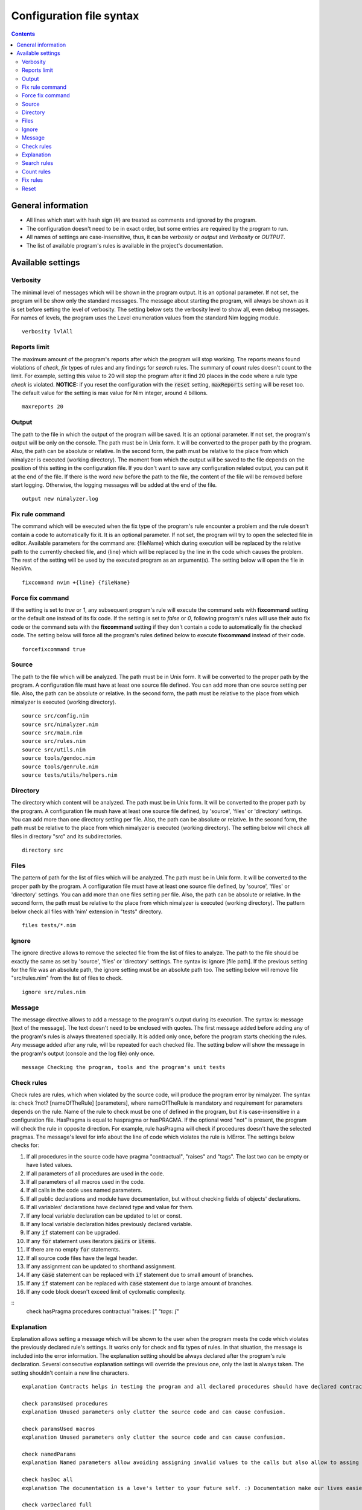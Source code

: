 =========================
Configuration file syntax
=========================

.. default-role:: code
.. contents::

General information
===================

- All lines which start with hash sign (#) are treated as comments and ignored by the program.
- The configuration doesn't need to be in exact order, but some entries are required by the program to run.
- All names of settings are case-insensitive, thus, it can be *verbosity* or *output* and *Verbosity* or *OUTPUT*.
- The list of available program's rules is available in the project's documentation.

Available settings
==================

Verbosity
---------
The minimal level of messages which will be shown in the program output. It is
an optional parameter. If not set, the program will be show only the standard messages.
The message about starting the program, will always be shown as it
is set before setting the level of verbosity. The setting below sets the verbosity
level to show all, even debug messages. For names of levels, the
program uses the Level enumeration values from the standard Nim logging
module.
::
    verbosity lvlAll

Reports limit
-------------
The maximum amount of the program's reports after which the program will stop working.
The reports means found violations of *check*, *fix* types of rules and any
findings for *search* rules. The summary of *count* rules doesn't count to the
limit. For example, setting this value to 20 will stop the program after it find
20 places in the code where a rule type *check* is violated. **NOTICE:** if
you reset the configuration with the `reset` setting, `maxReports` setting will
be reset too. The default value for the setting is max value for Nim integer,
around 4 billions.
::
    maxreports 20

Output
------
The path to the file in which the output of the program will be saved. It is
an optional parameter. If not set, the program's output will be only on the
console. The path must be in Unix form. It will be converted to the proper
path by the program. Also, the path can be absolute or relative. In the
second form, the path must be relative to the place from which nimalyzer is
executed (working directory). The moment from which the output will be saved
to the file depends on the position of this setting in the configuration
file. If you don't want to save any configuration related output, you can put
it at the end of the file. If there is the word *new* before the path to the
file, the content of the file will be removed before start logging. Otherwise,
the logging messages will be added at the end of the file.
::
    output new nimalyzer.log

Fix rule command
----------------
The command which will be executed when the fix type of the program's rule
encounter a problem and the rule doesn't contain a code to automatically fix
it. It is an optional parameter. If not set, the program will try to open the
selected file in editor. Available parameters for the command are: {fileName}
which during execution will be replaced by the relative path to the currently checked
file, and {line} which will be replaced by the line in the code which
causes the problem. The rest of the setting will be used by the executed
program as an argument(s). The setting below will open the file in NeoVim.
::
    fixcommand nvim +{line} {fileName}

Force fix command
-----------------
If the setting is set to *true* or *1*, any subsequent program's rule will execute
the command sets with **fixcommand** setting or the default one instead of its fix
code. If the setting is set to *false* or *0*, following program's rules will
use their auto fix code or the command sets with the **fixcommand** setting if
they don't contain a code to automatically fix the checked code. The setting
below will force all the program's rules defined below to execute **fixcommand**
instead of their code.
::
    forcefixcommand true

Source
------
The path to the file which will be analyzed. The path must be in Unix form.
It will be converted to the proper path by the program. A configuration file
must have at least one source file defined. You can add more than one source
setting per file. Also, the path can be absolute or relative. In the second
form, the path must be relative to the place from which nimalyzer is
executed (working directory).
::
    source src/config.nim
    source src/nimalyzer.nim
    source src/main.nim
    source src/rules.nim
    source src/utils.nim
    source tools/gendoc.nim
    source tools/genrule.nim
    source tests/utils/helpers.nim

Directory
---------
The directory which content will be analyzed. The path must be in Unix form.
It will be converted to the proper path by the program. A configuration file
mush have at least one source file defined, by 'source', 'files' or
'directory' settings. You can add more than one directory setting per file.
Also, the path can be absolute or relative. In the second form, the path must
be relative to the place from which nimalyzer is executed (working directory).
The setting below will check all files in directory "src" and its
subdirectories.
::
    directory src

Files
-----
The pattern of path for the list of files which will be analyzed. The path
must be in Unix form. It will be converted to the proper path by the
program. A configuration file must have at least one source file defined, by
'source', 'files' or 'directory' settings. You can add more than one files
setting per file. Also, the path can be absolute or relative. In the second
form, the path must be relative to the place from which nimalyzer is
executed (working directory). The pattern below check all files with 'nim'
extension in "tests" directory.
::
    files tests/*.nim

Ignore
------
The ignore directive allows to remove the selected file from the list of files to
analyze. The path to the file should be exactly the same as set by 'source',
'files' or 'directory' settings. The syntax is: ignore [file path]. If the
previous setting for the file was an absolute path, the ignore setting must be
an absolute path too. The setting below will remove file "src/rules.nim" from
the list of files to check.
::
    ignore src/rules.nim

Message
-------
The message directive allows to add a message to the program's output during
its execution. The syntax is: message [text of the message]. The text doesn't
need to be enclosed with quotes. The first message added before adding any
of the program's rules is always threatened specially. It is added only once,
before the program starts checking the rules. Any message added after any
rule, will be repeated for each checked file. The setting below will show
the message in the program's output (console and the log file) only once.
::
    message Checking the program, tools and the program's unit tests

Check rules
-----------
Check rules are rules, which when violated by the source code, will produce the
program error by nimalyzer. The syntax is: check ?not? [nameOfTheRule]
[parameters], where nameOfTheRule is mandatory and requirement for parameters
depends on the rule. Name of the rule to check must be one of defined in the
program, but it is case-insensitive in a configuration file. HasPragma is
equal to haspragma or hasPRAGMA. If the optional word "not" is present, the
program will check the rule in opposite direction. For example, rule
hasPragma will check if procedures doesn't have the selected pragmas. The message's
level for info about the line of code which violates the rule is
lvlError. The settings below checks for:

1.  If all procedures in the source code have pragma "contractual", "raises" and "tags". The last two can be empty or have listed values.
2.  If all parameters of all procedures are used in the code.
3.  If all parameters of all macros used in the code.
4.  If all calls in the code uses named parameters.
5.  If all public declarations and module have documentation, but without checking fields of objects' declarations.
6.  If all variables' declarations have declared type and value for them.
7.  If any local variable declaration can be updated to let or const.
8.  If any local variable declaration hides previously declared variable.
9.  If any `if` statement can be upgraded.
10. If any `for` statement uses iterators `pairs` or `items`.
11. If there are no empty `for` statements.
12. If all source code files have the legal header.
13. If any assignment can be updated to shorthand assignment.
14. If any `case` statement can be replaced with `if` statement due to small amount of branches.
15. If any `if` statement can be replaced with `case` statement due to large amount of branches.
16. If any code block doesn't exceed limit of cyclomatic complexity.

::
    check hasPragma procedures contractual "raises: [*" "tags: [*"

Explanation
-----------
Explanation allows setting a message which will be shown to the user when the
program meets the code which violates the previously declared rule's settings.
It works only for check and fix types of rules. In that situation, the message
is included into the error information. The explanation setting should be always
declared after the program's rule declaration. Several consecutive explanation
settings will override the previous one, only the last is always taken. The
setting shouldn't contain a new line characters.
::
    explanation Contracts helps in testing the program and all declared procedures should have declared contracts for them. The procedures should avoid raising exceptions and handle each possible exception by themselves for greater stability of the program. The information about the effects system by tags pragma can also help in understanding what exactly the procedure doing.

    check paramsUsed procedures
    explanation Unused parameters only clutter the source code and can cause confusion.

    check paramsUsed macros
    explanation Unused parameters only clutter the source code and can cause confusion.

    check namedParams
    explanation Named parameters allow avoiding assigning invalid values to the calls but also allow to assing the calls' parameters in arbitrary order.

    check hasDoc all
    explanation The documentation is a love's letter to your future self. :) Documentation make our lives easier, especially if we have return to the code after a longer period of time.

    check varDeclared full
    explanation The full declaration of variables gives information about their types and sets the initial values for them which can prevent sometimes in hard to detect errors, when the default values change.

    check varUplevel
    explanation The proper usage of var, let and const types of declaration make the code more readable and prevent from invalid assigning to a variable which shouldn't be assigned.

    check localHides
    explanation If a local variable has the same name as a global one declared in the same scope, it can lead to hard to read code or even invalid assign to the variable.

    check ifStatements all
    explanation All the rules enabled make the code more readable. Empty statements are just a dead code. If the statement contains a finishing statment, like return or raise, then it is better to move its following brach outside the statement for better readability. Also using positive conditions in the starting expression helps in preventing in some logical errors.

    check not forStatements iterators
    explanation There is no need to write information about usage of pairs or items iterators, it can be read directly from the code from the first part of the for statement declaration.

    check forStatements empty
    explanation Empty statements are just a dead code which made the code harder to read.

    check comments legal
    explanation Each source code file should have the legal information, required by BSD-3 license.

    check assignments shorthand
    explanation Shorthand assignments are shorter to write and can be more readable, especially with long names of variables.

    check caseStatements min 3
    explanation Short case statements can be replaced by if statements for better readablity.

    check ifStatements max 3
    explanation Long if statements can be replaced by case statements for better readability.

    check complexity cyclomatic all 40
    explanation A code with high cyclomatic complexity is hard to understand and maintain. Please reduce the amount of the code branches (like, loops, if or case statements).

Search rules
------------
Search rules are similar to the check rules. The main difference is that they
usually return information about the line in source code which meet the rule
requirements. Another difference is, that they return the program's error if
nothing is found. The syntax is search ?not? [nameOfTheRule] [parameters].
All requirements for setting a search rule are the same as for check rules,
written above. The message's level for info about the line of code which
meet the rule's requirements is lvlNotice. The setting below will look for
procedures with names "message" in the source code and return information
about the file and line in which they are found.
::
    search hasEntity nkProcDef message

Count rules
-----------
Count rules are similar to the search rules. The main difference is that they
always return success, no matter how many results are found. Another
difference is, that they return only the amount of results which meet the
rule requirements. The syntax is count ?not? [nameOfTheRule] [parameters].
All requirements for setting a count rule are the same as for check rules,
written above. The message's level for info about amount of the results which
meet the rule's requirements is lvlNotice. The setting below will look for
procedures with not declared pragma "contractual" and returns the amount
of results found.
::
    count not hasPragma contractual

Fix rules
------------
Fix rules are similar to the check rules. The main difference is if they find
a problem, they will try to fix it. How exactly fixing works, depends on the
rule. You can find detailed information how that kind of the rule affects the checked
code in its documentation. There are two ways: either the rule will
try to change the code to fix the problem, or the command configured above
with option fixcommand will be executed. For more general information about
the fix type of rules, its limits and how it affects the code, please refer to
the main program's documentation. Another difference with check type of rules
is that the fix type returns false only when the checked code was
automatically changed by the rule. The syntax is fix ?not? [nameOfTheRule]
[parameters]. All requirements for setting a fix rule are the same as for check
rules, written above. The message's level for info about the line of
code which violates the rule's requirements is lvlError. The setting below
will look for procedures without pragma sideEffect in the source code and
add the pragma to any procedure which doesn't have it.
::
    fix hasPragma procedures sideEffect

Reset
-----
The reset setting is a special setting. It causes the program to resets its
whole configuration, so the new set of files with rules can be set in the
file. When the program encounters the reset setting during parsing, it stops
parsing and execute the selected settings. After finishing, the program will
return to parsing the configuration file and start parsing it right from the
last encountered reset option. For example, the setting below stops parsing
the configuration file, checks the code of the program and later sets the
settings for check the program's rules. The setting will also reset the
setting `maxReports` to its default value.
::
    reset

Here is the list of check rules to check by the program in the second section
of the configuration. They are almost the same as for the previous list of
the check rules, but the first rule checks also templates and macros. We also
set again the list of files to check and the message to show it only once as
there is no rules configured for the program.
::
    files src/rules/*.nim

    message Checking the program's rules

    check hasPragma all contractual "raises: [*"
    explanation Contracts helps in testing the program and all declared procedures should have declared contracts for them. The procedures should avoid raising exceptions and handle each possible exception by themselves for greater stability of the program.

    check paramsUsed procedures
    explanation Unused parameters only clutter the source code and can cause confusion.

    check paramsUsed macros
    explanation Unused parameters only clutter the source code and can cause confusion.

    check namedParams
    explanation Named parameters allow avoiding assigning invalid values to the calls but also allow to assing the calls' parameters in arbitrary order.

    check hasDoc all
    explanation The documentation is a love's letter to your future self. :) Documentation make our lives easier, especially if we have return to the code after a longer period of time.

    check varDeclared full
    explanation The full declaration of variables gives information about their types and sets the initial values for them which can prevent sometimes in hard to detect errors, when the default values change.

    check varUplevel
    explanation The proper usage of var, let and const types of declaration make the code more readable and prevent from invalid assigning to a variable which shouldn't be assigned.

    check localHides
    explanation If a local variable has the same name as a global one declared in the same scope, it can lead to hard to read code or even invalid assign to the variable.

    check ifStatements all
    explanation All the rules enabled make the code more readable. Empty statements are just a dead code. If the statement contains a finishing statment, like return or raise, then it is better to move its following brach outside the statement for better readability. Also using positive conditions in the starting expression helps in preventing in some logical errors.

    check not forStatements iterators
    explanation There is no need to write information about usage of pairs or items iterators, it can be read directly from the code from the first part of the for statement declaration.

    check forStatements empty
    explanation Empty statements are just a dead code which made the code harder to read.

    check comments legal
    explanation Each source code file should have the legal information, required by BSD-3 license.

    check assignments shorthand
    explanation Shorthand assignments are shorter to write and can be more readable, especially with long names of variables.

    check caseStatements min 3
    explanation Short case statements can be replaced by if statements for better readablity.

    check ifStatements max 3
    explanation Long if statements can be replaced by case statements for better readability.

    check complexity cyclomatic all 40
    explanation A code with high cyclomatic complexity is hard to understand and maintain. Please reduce the amount of the code branches (like, loops, if or case statements).
